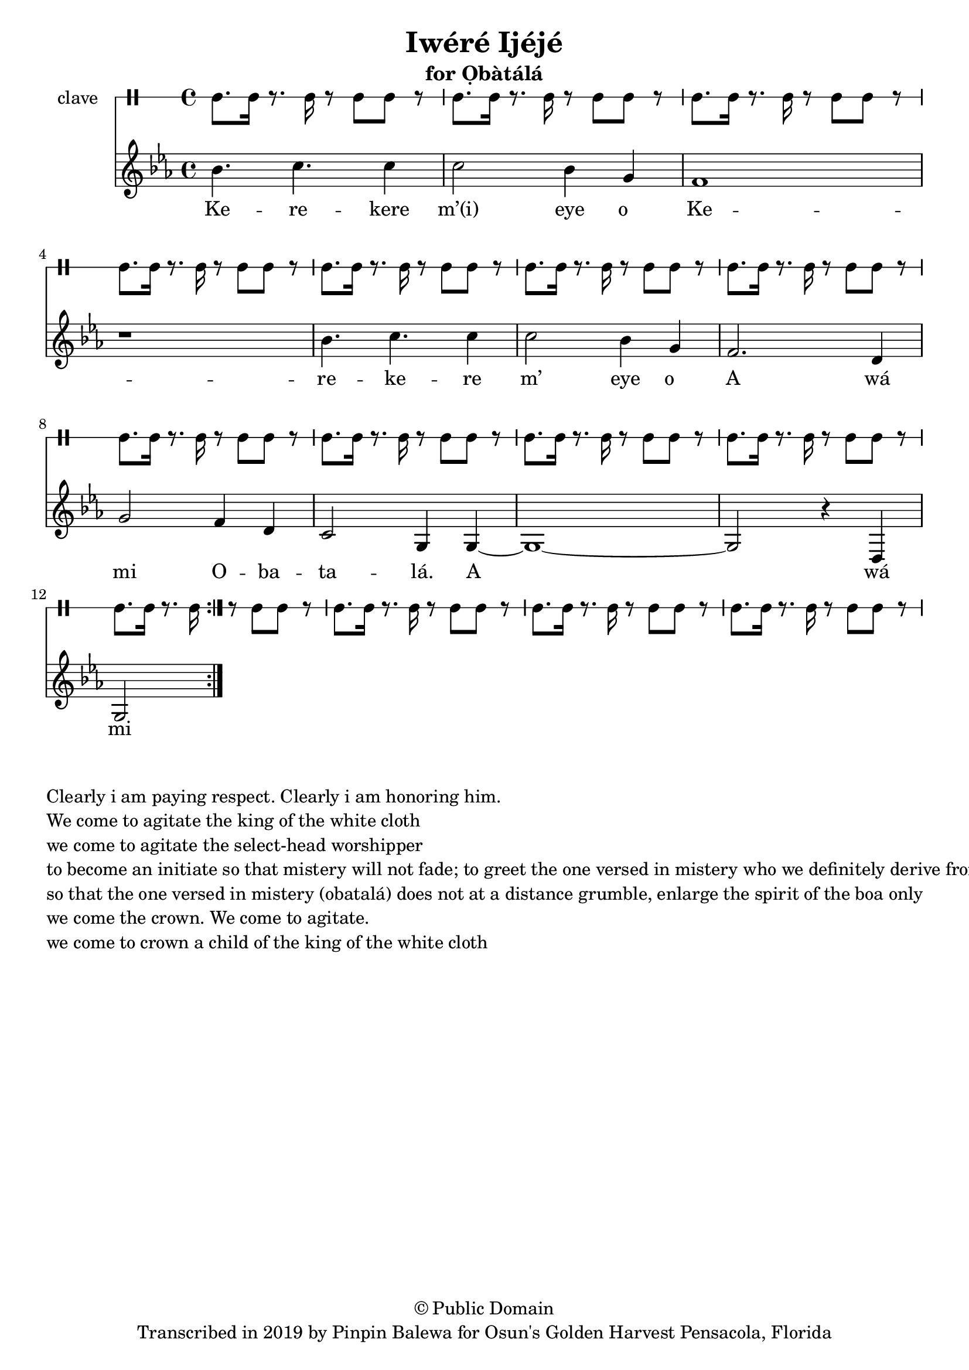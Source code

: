 \version "2.18.2"

\header {
	title = "Iwéré Ijéjé"
	subtitle = "for Ọbàtálá"
	copyright = "© Public Domain"
	tagline = "Transcribed in 2019 by Pinpin Balewa for Osun's Golden Harvest Pensacola, Florida"
}

melody = \relative c'' {
  \clef treble
  \key ees \major
  \time 4/4
  \set Score.voltaSpannerDuration = #(ly:make-moment 4/4)
	\new Voice = "words" {
			\repeat volta 2 {
			 bes4. c c4 | c2 bes4 g | f1 | r | % Kerekere m’(i) eye o
			 bes4. c c4 | c2 bes4 g | f2. d4 | g2 f4 d | % kerekere m’(i) eye o a wá mi o
			 c2 g4 g~ | g1~ | g2 r4 d | g2 % batalá. A wá mi olorisá
			 % d(i) wo k(i)awó masá; k(i) awo masé
			 % k(i)awo máá sé réré kùn f`emi oká soso
			 % a wá dé, a wá mi, a wá dé omo obatalá
			}
		}
}

text =  \lyricmode {
	Ke -- re -- kere m’(i) eye o__
	Ke -- re -- ke -- re m’ eye o__
	A wá mi O -- ba -- ta -- lá. A wá mi ol -- o -- ri -- sá
	D(i) wo ka -- wó ma -- sá; k(i) a -- wo ma -- sé
	K(i)a -- wo máá sé réré kùn f`emi o -- ká so -- so
	A wá dé, a wá mi, a wá dé omo O -- ba -- ta -- lá
}

clavebeat = \drummode {
	cl8. cl16 r8. cl16 r8 cl8 cl r | cl8. cl16 r8. cl16 r8 cl8 cl r | 
	cl8. cl16 r8. cl16 r8 cl8 cl r | cl8. cl16 r8. cl16 r8 cl8 cl r | 
	cl8. cl16 r8. cl16 r8 cl8 cl r | cl8. cl16 r8. cl16 r8 cl8 cl r | 
	cl8. cl16 r8. cl16 r8 cl8 cl r | cl8. cl16 r8. cl16 r8 cl8 cl r | 
	cl8. cl16 r8. cl16 r8 cl8 cl r | cl8. cl16 r8. cl16 r8 cl8 cl r | 
	cl8. cl16 r8. cl16 r8 cl8 cl r | cl8. cl16 r8. cl16 r8 cl8 cl r | 
	cl8. cl16 r8. cl16 r8 cl8 cl r | cl8. cl16 r8. cl16 r8 cl8 cl r | 
	cl8. cl16 r8. cl16 r8 cl8 cl r | 
}

\score {
  <<
  	\new DrumStaff \with {
  		drumStyleTable = #timbales-style
  		\override StaffSymbol.line-count = #1
  	}
  		<<
  		\set Staff.instrumentName = #"clave"
		\clavebeat 
		>>
    \new Staff  {
    	\new Voice = "one" { \melody }
  	}
  	
    \new Lyrics \lyricsto "words" \text
  >>
}

\markup {
    \column {
        \line { \null }
        \line { Clearly i am paying respect. Clearly i am honoring him. }
        \line { We come to agitate the king of the white cloth }
        \line { we come to agitate the select-head worshipper }
        \line { to become an initiate so that mistery will not fade; to greet the one versed in mistery who we definitely derive from }
        \line { so that the one versed in mistery (obatalá) does not at a distance grumble, enlarge the spirit of the boa only }
        \line { we come the crown. We come to agitate. }
        \line { we come to crown a child of the king of the white cloth }
    }
}